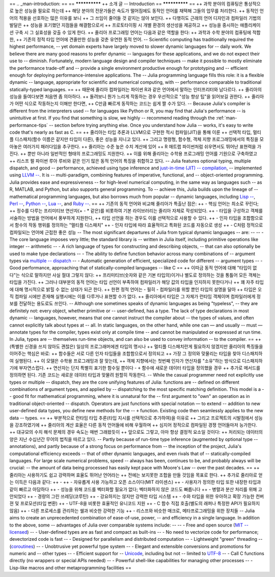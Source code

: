 == .. _man-introduction:
== 
== **************
++  소개 글
--  Introduction
== **************
== 
++ 과학 분야의 컴퓨팅은 통상적으로 높은 성능을 필요로 하는데
++ 해당 분야의 전문가들은 속도가 떨어짐에도 동적인 언어를 채택해 그들의 업무를 처리한다.
++ 동적인 언어의 적용을 선호하는 많은 이유를 보니
++ 그 쓰임이 줄어들 것 같지는 않아 보인다.
++ 다행히도 근래의 언어 디자인과 컴파일러 기법의 발달은
++ 성능을 포기했던 지점들을 해결함으로서
++ 프로토타이핑 시 개별 환경의 생산성을 제공하고
++ 성능을 중시하는 애플리케이션 구축 시 그 실효성을 갖출 수 있게 한다.
++ 줄리아 프로그래밍 언어는 다음과 같은 역할을 한다:
++ 과학과 수학 분야의 컴퓨팅에 적합한,
++ 기존의 정적 타입 언어에 견줄만한 성능을 갖춘 유연한 동적 언어.
-- Scientific computing has traditionally required the highest performance,
-- yet domain experts have largely moved to slower dynamic languages for
-- daily work. We believe there are many good reasons to prefer dynamic
-- languages for these applications, and we do not expect their use to
-- diminish. Fortunately, modern language design and compiler techniques
-- make it possible to mostly eliminate the performance trade-off and
-- provide a single environment productive enough for prototyping and
-- efficient enough for deploying performance-intensive applications. The
-- Julia programming language fills this role: it is a flexible dynamic
-- language, appropriate for scientific and numerical computing, with
-- performance comparable to traditional statically-typed languages.
== 
++ 때문에 줄리아 컴파일러는 파이썬 R과 같은 언어에서 말하는 인터프리터와 남다르다.
++ 줄리아의 성능을 들여다보면 처음엔 좀 의아하다.
++ 돌려보니 뭔가 느리게 작동하는 경우 우선적으로 "성능 향상 팁"을 읽어보길 권한다.
++ 줄리아가 어떤 식으로 작동하는지 이해만 한다면,
++ C만큼 빠르게 동작하는 코드는 쉽게 짤 수가 있다.
-- Because Julia's compiler is different from the interpreters used
-- for languages like Python or R, you may find that Julia's performance
-- is unintuitive at first. If you find that something is slow, we highly
-- recommend reading through the :ref:`man-performance-tips`
-- section before trying anything else. Once you understand how Julia
-- works, it's easy to write code that's nearly as fast as C.
== 
++ 줄리아는 타입 추론과 LLVM으로 구현한 적시 컴파일(JIT)을 통해 이룬
++ 선택적 타입, 멀티플 디스패치(함수 이름은 같지만 타입이 다른), 좋은 성능을 지니고 있다.
++ 그리고 명령형, 함수형, 객체 지향 프로그래밍에서의 특징을 모아놓은 여러가지 패러다임을 추구한다.
++ 줄리아는 수준 높은 수치 계산에 있어
++ R 매트랩 파이썬처럼 쉬우면서도 뛰어난 표현력을 가진다.
++ 뿐만 아니라 일반적인 형태의 프로그래밍도 지원한다.
++ 이를 위해 줄리아는 수학용 프로그래밍 언어를 기원으로 구축하였고
++ 리스프 펄 파이썬 루아 루비와 같은 인기 많은 동적 언어의 특징을 취합하고 있다.
-- Julia features optional typing, multiple dispatch, and good
-- performance, achieved using type inference and `just-in-time (JIT)
-- compilation <http://en.wikipedia.org/wiki/Just-in-time_compilation>`_,
-- implemented using `LLVM
-- <http://en.wikipedia.org/wiki/Low_Level_Virtual_Machine>`_. It is
-- multi-paradigm, combining features of imperative, functional, and
-- object-oriented programming. Julia provides ease and expressiveness
-- for high-level numerical computing, in the same way as languages such
-- as R, MATLAB, and Python, but also supports general programming. To
-- achieve this, Julia builds upon the lineage of
-- mathematical programming languages, but also borrows much from popular
-- dynamic languages, including `Lisp
-- <http://en.wikipedia.org/wiki/Lisp_(programming_language)>`_, `Perl
-- <http://en.wikipedia.org/wiki/Perl_(programming_language)>`_, `Python
-- <http://en.wikipedia.org/wiki/Python_(programming_language)>`_, `Lua
-- <http://en.wikipedia.org/wiki/Lua_(programming_language)>`_, and `Ruby
-- <http://en.wikipedia.org/wiki/Ruby_(programming_language)>`_.
== 
++ 기존의 동적 언어와 비교해 줄리아가 특출난 점은:
++ - 핵심 언어는 최소로 꾸린다;
++   정수를 다루는 프리미티브 연산자(+ - * 같은)를 비롯하여 기본 라이브러리는 줄리아 자체로 작성되었다.
++ - 타입을 구성하고 객체를 서술하는 방법을 언어에서 풍부하게 지원한다,
++   타입 선언을 하는 경우도 이를 선택적으로 사용할 수 있다.
++ - 인자 타입을 조합함으로서 함수의 작동 행위를 정의하는 "멀티플 디스패치"
++ - 인자 타입에 따라 효율적이고 특화된 코드를 자동으로 생성
++ - C처럼 정적으로 컴파일되는 언어에 근접한 좋은 성능
-- The most significant departures of Julia from typical dynamic languages
-- are:
-- 
-- -  The core language imposes very little; the standard library is
--    written in Julia itself, including primitive operations like integer
--    arithmetic
-- -  A rich language of types for constructing and describing objects,
--    that can also optionally be used to make type declarations
-- -  The ability to define function behavior across many combinations of
--    argument types via `multiple
--    dispatch <http://en.wikipedia.org/wiki/Multiple_dispatch>`_
-- -  Automatic generation of efficient, specialized code for different
--    argument types
-- -  Good performance, approaching that of statically-compiled languages
--    like C
== 
++ 이따금 동적 언어에 대해 "타입이 없다"는 식으로 말하지만 사실 절대 그렇지 않다:
++ 프리미티브(숫자와 같은 기본 타입의)이거나 별도로 정의하는 것을 통틀어 모든 객체는 타입을 가진다.
++ 그러나 대부분의 동적 언어는 타입 선언이 부족하여 컴파일러가 해당 값의 타입을 인지하지 못한다거나
++ 꽤 자주 타입에 대해 명시적으로 밝힐 수 없는 상태가 되곤 한다.
++ 한편 정적 언어는 - 필히 -  컴파일러를 위할 뿐인 타입의 설명을 달아
++ 타입은 오직 컴파일 시에만 존재해 실행시에는 이를 다루거나 표현할 수가 없다.
++ 줄리아에서 타입은 그 자체가 런타임 객체이며 컴파일러에게 정보를 전달하는 용도로도 쓰인다.
-- Although one sometimes speaks of dynamic languages as being "typeless",
-- they are definitely not: every object, whether primitive or
-- user-defined, has a type. The lack of type declarations in most dynamic
-- languages, however, means that one cannot instruct the compiler about
-- the types of values, and often cannot explicitly talk about types at
-- all. In static languages, on the other hand, while one can — and usually
-- must — annotate types for the compiler, types exist only at compile time
-- and cannot be manipulated or expressed at run time. In Julia, types are
-- themselves run-time objects, and can also be used to convey information
-- to the compiler.
== 
++ (특별한 신경을 쓰지 않아도 괜찮은) 일상의 프로그래머에겐 타입의 명시나
++ 멀티플 디스패치란게 필요하지 않겠지만 줄리아의 특징들을 이어주는 핵심은 바로:
++ 함수들은 서로 다른 인자 타입들을 조합함으로서 정의되고
++ 가장 그 정의와 맞물리는 타입을 찾아 디스패치하여 실행된다.
++ 이 모델은 수학용 프로그래밍과 잘 맞는데,
++ 객체 지향에서는 첫번째 인자가 연산자를 "소유"하는 방식으로 디스패치하기에 부자연스럽다.
++ 연산자는 단지 특별히 표기한 함수일 뿐이다 - ``+`` 함수에 새로운 데이터 타입을 정의했을 경우
++ 추가로 메서드를 정의하면 된다. 기존 코드는 새로운 데이터 타입과 맞물려 원할히 작동한다.
-- While the casual programmer need not explicitly use types or multiple
-- dispatch, they are the core unifying features of Julia: functions are
-- defined on different combinations of argument types, and applied by
-- dispatching to the most specific matching definition. This model is a
-- good fit for mathematical programming, where it is unnatural for the
-- first argument to "own" an operation as in traditional object-oriented
-- dispatch. Operators are just functions with special notation — to extend
-- addition to new user-defined data types, you define new methods for the
-- ``+`` function. Existing code then seamlessly applies to the new data
-- types.
== 
++ 부분적으로 런타임 타입 추론(타입 지시를 선택적으로 추가하여)을 이유로
++ 그리고 프로젝트의 시발점에서 성능을 강조하였기에
++ 줄리아의 계산 효율은 다른 동적 언어들에 비해 우월하며
++ 심지어 정적으로 컴파일된 경쟁 언어들마저 능가한다.
++ 대규모의 수치 해석 문제의 경우 속도는 매번 그래왔듯이
++ 앞으로도 그렇고, 아마 항상 결정적 요소일 것이다:
++ 처리되는 데이터의 양은 지난 수십년간 무어의 법칙을 따르고 있다.
-- Partly because of run-time type inference (augmented by optional type
-- annotations), and partly because of a strong focus on performance from
-- the inception of the project, Julia's computational efficiency exceeds
-- that of other dynamic languages, and even rivals that of
-- statically-compiled languages. For large scale numerical problems, speed
-- always has been, continues to be, and probably always will be crucial:
-- the amount of data being processed has easily kept pace with Moore's Law
-- over the past decades.
== 
++ 줄리아는 사용하기도 쉽고 강력하며 효율도 뛰어난 언어라는
++ 전에는 보지못한 조합을 만들 것임을 목표로 한다.
++ 추가로 줄리아로 얻는 이득은 다음과 같다:
++ - 
++ - 자유롭게 사용 가능하고 오픈 소스이다(MIT 라이센스)
++ - 사용자가 정의한 타입 또한 내장한 타입과 같이 빠르고 아담하다
++ - 성능을 위해 코드를 벡터화할 필요가 없다; 벡터화하지 않은 코드도 빠릅니다
++ - 병렬과 분산 처리를 위해 고안되었다
++ - 경량의 그린 쓰레딩(코루틴)
++ - 강요하지는 않지만 강력한 타입 시스템
++ - 수와 타입을 위한 우아하고 확장 가능한 컨버젼 및 프로모션(타입 변환)
++ - UTF-8을 비롯한 효율적인 유니코드 지원
++ - C 함수 직접 호출(별도의 래퍼나 특정한 API가 필요하지 않음)
++ - 다른 프로세스를 관리하는 쉘과 비슷한 강력한 기능
++ - 리스프와 비슷한 매크로, 메타프로그래밍을 위한 장치들
-- Julia aims to create an unprecedented combination of ease-of-use, power,
-- and efficiency in a single language. In addition to the above, some
-- advantages of Julia over comparable systems include:
-- 
-- -  Free and open source (`MIT
--    licensed <https://github.com/JuliaLang/julia/blob/master/LICENSE.md>`_)
-- -  User-defined types are as fast and compact as built-ins
-- -  No need to vectorize code for performance; devectorized code is fast
-- -  Designed for parallelism and distributed computation
-- -  Lightweight "green" threading
--    (`coroutines <http://en.wikipedia.org/wiki/Coroutine>`_)
-- -  Unobtrusive yet powerful type system
-- -  Elegant and extensible conversions and promotions for numeric and
--    other types
-- -  Efficient support for
--    `Unicode <http://en.wikipedia.org/wiki/Unicode>`_, including but not
--    limited to `UTF-8 <http://en.wikipedia.org/wiki/UTF-8>`_
-- -  Call C functions directly (no wrappers or special APIs needed)
-- -  Powerful shell-like capabilities for managing other processes
-- -  Lisp-like macros and other metaprogramming facilities
== 

